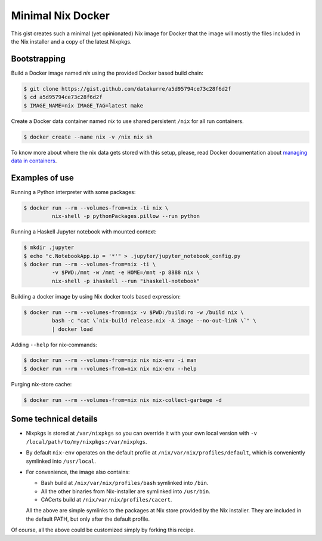 Minimal Nix Docker
==================

This gist creates such a minimal (yet opinionated) Nix image for Docker that
the image will mostly the files included in the Nix installer and a copy of the
latest Nixpkgs.


Bootstrapping
-------------

Build a Docker image named *nix* using the provided Docker based build chain:

.. code:: sh

   $ git clone https://gist.github.com/datakurre/a5d95794ce73c28f6d2f
   $ cd a5d95794ce73c28f6d2f
   $ IMAGE_NAME=nix IMAGE_TAG=latest make

Create a Docker data container named *nix* to use shared persistent ``/nix``
for all run containers.

.. code::

   $ docker create --name nix -v /nix nix sh

To know more about where the nix data gets stored with this setup,
please, read Docker documentation about `managing data in containers`__.

__ https://docs.docker.com/engine/userguide/dockervolumes/


Examples of use
---------------

Running a Python interpreter with some packages:

.. code:: sh

   $ docker run --rm --volumes-from=nix -ti nix \
            nix-shell -p pythonPackages.pillow --run python

Running a Haskell Jupyter notebook with mounted context:

.. code:: sh

   $ mkdir .jupyter
   $ echo "c.NotebookApp.ip = '*'" > .jupyter/jupyter_notebook_config.py
   $ docker run --rm --volumes-from=nix -ti \
            -v $PWD:/mnt -w /mnt -e HOME=/mnt -p 8888 nix \
            nix-shell -p ihaskell --run "ihaskell-notebook"

Building a docker image by using Nix docker tools based expression:

.. code:: sh

   $ docker run --rm --volumes-from=nix -v $PWD:/build:ro -w /build nix \
            bash -c "cat \`nix-build release.nix -A image --no-out-link \`" \
            | docker load


Adding ``--help`` for nix-commands:

.. code:: sh

   $ docker run --rm --volumes-from=nix nix nix-env -i man
   $ docker run --rm --volumes-from=nix nix nix-env --help

Purging nix-store cache:

.. code:: sh

   $ docker run --rm --volumes-from=nix nix nix-collect-garbage -d


Some technical details
----------------------

* Nixpkgs is stored at ``/var/nixpkgs`` so you can override it with your
  own local version with ``-v /local/path/to/my/nixpkgs:/var/nixpkgs``.

* By default ``nix-env`` operates on the default profile at
  ``/nix/var/nix/profiles/default``, which is conveniently symlinked into
  ``/usr/local``.

* For convenience, the image also contains:

  - Bash build at ``/nix/var/nix/profiles/bash`` symlinked into ``/bin``.
  - All the other binaries from Nix-installer are symlinked into ``/usr/bin``.
  - CACerts build at ``/nix/var/nix/profiles/cacert``.

  All the above are simple symlinks to the packages at Nix store provided by
  the Nix installer. They are included in the default PATH, but only after the
  default profile.

Of course, all the above could be customized simply by forking this recipe.
